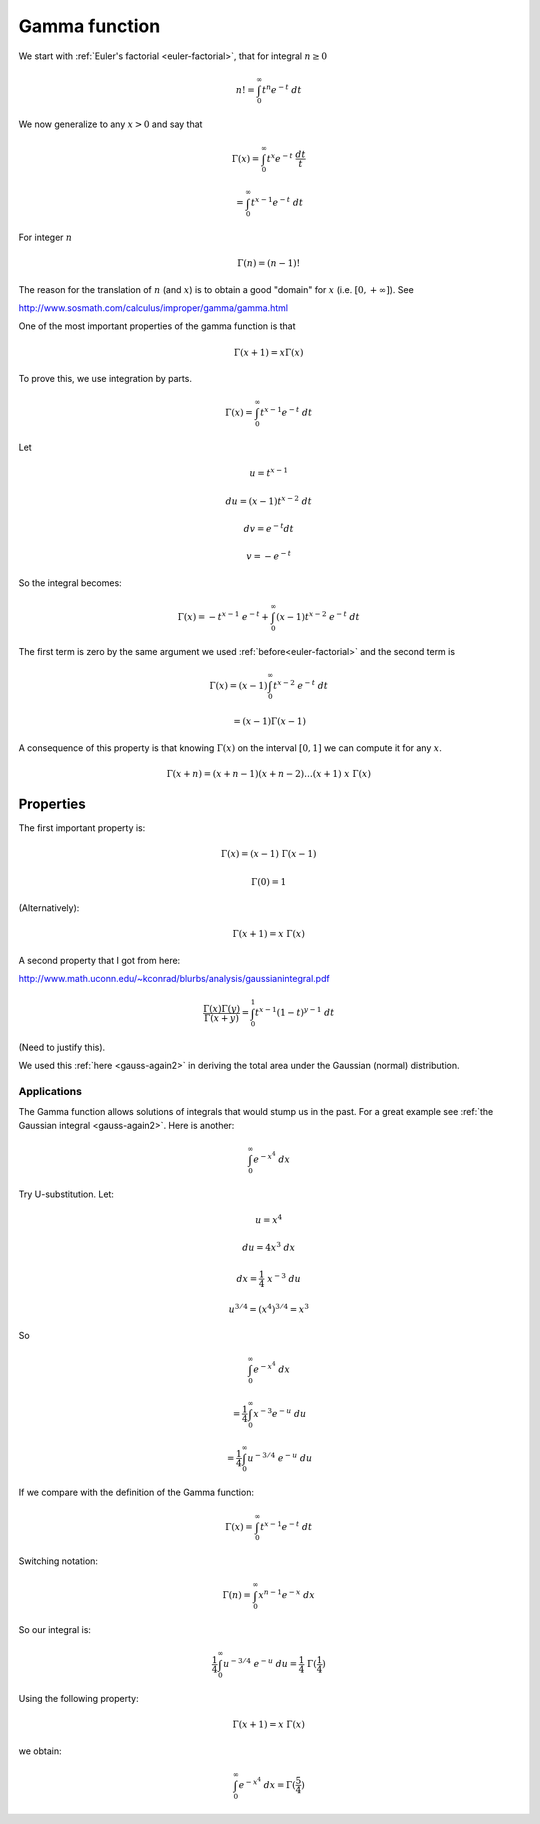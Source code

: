 .. _gamma:

##############
Gamma function
##############

We start with :ref:`Euler's factorial <euler-factorial>`, that for integral :math:`n \ge 0`

.. math::

    n! = \int_0^{\infty} t^n e^{-t} \ dt

We now generalize to any :math:`x > 0` and say that

.. math::

    \Gamma(x) = \int_0^{\infty} t^x e^{-t} \ \frac{dt}{t}
    
    = \int_0^{\infty} t^{x-1} e^{-t} \ dt

For integer :math:`n`

.. math::

    \Gamma(n) = (n-1)!
    
The reason for the translation of :math:`n` (and :math:`x`) is to obtain a good "domain" for :math:`x` (i.e. :math:`[0,+\infty]`).  See 

http://www.sosmath.com/calculus/improper/gamma/gamma.html

One of the most important properties of the gamma function is that

.. math::

    \Gamma (x+1) = x \Gamma(x)

To prove this, we use integration by parts.

.. math::

    \Gamma(x) = \int_0^{\infty} t^{x-1} e^{-t} \ dt
    
Let

.. math::

    u = t^{x-1}
    
    du = (x-1)t^{x-2} \ dt
    
    dv = e^{-t} dt
    
    v = -e^{-t}

So the integral becomes:

.. math::

    \Gamma(x) = -t^{x-1} \ e^{-t} + \int_0^{\infty} (x-1)t^{x-2} \ e^{-t} \ dt
    
The first term is zero by the same argument we used :ref:`before<euler-factorial>` and the second term is 

.. math::

    \Gamma(x) = (x-1) \int_0^{\infty} t^{x-2} \ e^{-t} \ dt
    
    = (x-1) \Gamma(x-1)
    
A consequence of this property is that knowing :math:`\Gamma(x)` on the interval :math:`[0,1]` we can compute it for any :math:`x`.

.. math::

    \Gamma (x + n) = (x + n - 1) (x + n - 2) \dots (x + 1) \ x \ \Gamma(x)

==========
Properties
==========

The first important property is:

.. math::

    \Gamma(x) = (x-1) \ \Gamma(x-1)
    
    \Gamma(0) = 1

(Alternatively):

.. math::

    \Gamma(x+1) = x \ \Gamma(x)

A second property that I got from here:

http://www.math.uconn.edu/~kconrad/blurbs/analysis/gaussianintegral.pdf

.. math::
    
    \frac{\Gamma(x) \Gamma(y)}{\Gamma (x+y)} = \int_0^1 t^{x-1}(1-t)^{y-1} \ dt

(Need to justify this).

We used this :ref:`here <gauss-again2>` in deriving the total area under the Gaussian (normal) distribution.

++++++++++++
Applications
++++++++++++

The Gamma function allows solutions of integrals that would stump us in the past.  For a great example see :ref:`the Gaussian integral <gauss-again2>`.  Here is another:

.. math::

    \int_0^{\infty} e^{-x^4} \ dx

Try U-substitution.  Let:

.. math::

    u = x^4
    
    du = 4x^3 \ dx
    
    dx = \frac{1}{4} \ x^{-3} \ du
    
    u^{3/4} = (x^4)^{3/4} = x^3
    
So

.. math::

    \int_0^{\infty} e^{-x^4} \ dx 
    
    = \frac{1}{4} \int_0^{\infty} x^{-3} e^{-u} \ du
    
    = \frac{1}{4} \int_0^{\infty} u^{-3/4} \ e^{-u} \ du
    
If we compare with the definition of the Gamma function:

.. math::

    \Gamma(x) = \int_0^{\infty} t^{x-1} e^{-t} \ dt

Switching notation:

.. math::

    \Gamma(n) = \int_0^{\infty} x^{n-1} e^{-x} \ dx

So our integral is:

.. math::

    \frac{1}{4} \int_0^{\infty} u^{-3/4} \ e^{-u} \ du = \frac{1}{4} \ \Gamma(\frac{1}{4})

Using the following property:

.. math::

    \Gamma(x+1) = x \ \Gamma(x)

we obtain:

.. math::
    
    \int_0^{\infty} e^{-x^4} \ dx = \Gamma(\frac{5}{4})


    